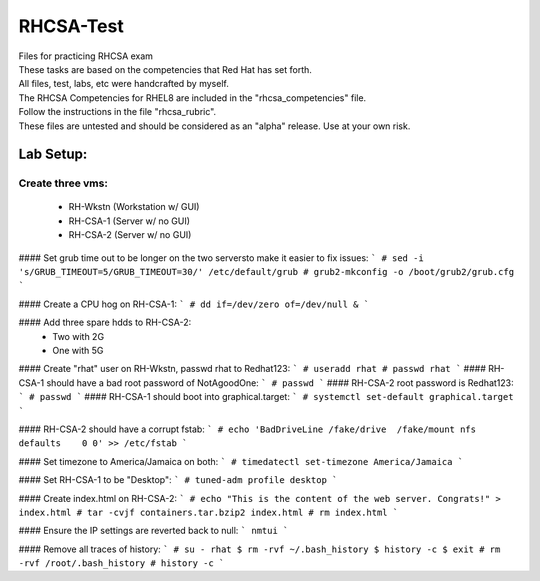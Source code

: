 RHCSA-Test
==========
| Files for practicing RHCSA exam

| These tasks are based on the competencies that Red Hat has set forth.
| All files, test, labs, etc were handcrafted by myself.

| The RHCSA Competencies for RHEL8 are included in the "rhcsa_competencies" file.

| Follow the instructions in the file "rhcsa_rubric".

| These files are untested and should be considered as an "alpha" release. Use at your own risk.

Lab Setup:
----------

Create three vms:
^^^^^^^^^^^^^^^^^

  - RH-Wkstn (Workstation w/ GUI)
  - RH-CSA-1 (Server w/ no GUI)
  - RH-CSA-2 (Server w/ no GUI)

#### Set grub time out to be longer on the two serversto make it easier to fix issues:
```
# sed -i 's/GRUB_TIMEOUT=5/GRUB_TIMEOUT=30/' /etc/default/grub
# grub2-mkconfig -o /boot/grub2/grub.cfg
```

#### Create a CPU hog on RH-CSA-1:
```
# dd if=/dev/zero of=/dev/null &
```

#### Add three spare hdds to RH-CSA-2:
  - Two with 2G
  - One with 5G

#### Create "rhat" user on RH-Wkstn, passwd rhat to Redhat123:
```
# useradd rhat
# passwd rhat
```
#### RH-CSA-1 should have a bad root password of NotAgoodOne:
```
# passwd
```
#### RH-CSA-2 root password is Redhat123:
```
# passwd
```
#### RH-CSA-1 should boot into graphical.target:
```
# systemctl set-default graphical.target
```

#### RH-CSA-2 should have a corrupt fstab:
```
# echo 'BadDriveLine /fake/drive  /fake/mount nfs defaults    0 0' >> /etc/fstab
```

#### Set timezone to America/Jamaica on both:
```
# timedatectl set-timezone America/Jamaica
```

#### Set RH-CSA-1 to be "Desktop":
```
# tuned-adm profile desktop
```

#### Create index.html on RH-CSA-2:
``` 
# echo "This is the content of the web server. Congrats!" > index.html
# tar -cvjf containers.tar.bzip2 index.html
# rm index.html
```

#### Ensure the IP settings are reverted back to null:
```
nmtui
```

#### Remove all traces of history:
```
# su - rhat
$ rm -rvf ~/.bash_history
$ history -c
$ exit
# rm -rvf /root/.bash_history
# history -c
```
